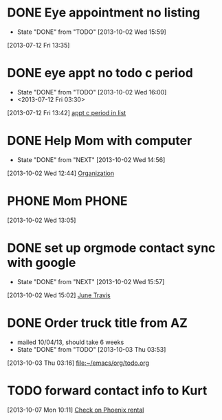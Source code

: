 #+FILETAGS: REFILE*
* DONE Eye appointment no listing
  SCHEDULED: <2013-07-12 Fri 14:30>
  - State "DONE"       from "TODO"       [2013-10-02 Wed 15:59]
  :PROPERTIES:
  :ID:       80e4d50a-2aae-463e-b12c-be533c32157e
  :END:
[2013-07-12 Fri 13:35]
* DONE eye appt no todo c period
  - State "DONE"       from "TODO"       [2013-10-02 Wed 16:00]
  - <2013-07-12 Fri 03:30>
  :PROPERTIES:
  :ID:       ef18bfa9-aef5-4a83-a426-5d42cc5f7dd1
  :END:
[2013-07-12 Fri 13:42]
[[file:~/Dropbox/emacs/git/org/refile.org::*appt%20c%20period%20in%20list][appt c period in list]]
* DONE Help Mom with computer
  - State "DONE"       from "NEXT"       [2013-10-02 Wed 14:56]
  :LOGBOOK:
  CLOCK: [2013-10-02 Wed 13:03]--[2013-10-02 Wed 13:05] =>  0:02
  :END:
[2013-10-02 Wed 12:44]
[[file:~/emacs/org/todo.org::*Organization][Organization]]
* PHONE Mom 							      :PHONE:
  :LOGBOOK:
  CLOCK: [2013-10-02 Wed 13:05]--[2013-10-02 Wed 14:56] =>  1:51
  :END:
[2013-10-02 Wed 13:05]
* DONE set up orgmode contact sync with google
  - State "DONE"       from "NEXT"       [2013-10-02 Wed 15:57]
  :LOGBOOK:
  CLOCK: [2013-10-02 Wed 15:03]--[2013-10-02 Wed 15:57] =>  0:54
  CLOCK: [2013-10-02 Wed 15:02]--[2013-10-02 Wed 15:03] =>  0:01
  :END:
[2013-10-02 Wed 15:02]
[[bbdb:June%20Travis][June Travis]]
* DONE Order truck title from AZ
  - mailed 10/04/13, should take 6 weeks
  - State "DONE"       from "TODO"       [2013-10-03 Thu 03:53]
[2013-10-03 Thu 03:16]
[[file:~/emacs/org/todo.org]]
* TODO forward contact info to Kurt
[2013-10-07 Mon 10:11]
[[file:~/emacs/org/todo.org::*Check%20on%20Phoenix%20rental][Check on Phoenix rental]]
